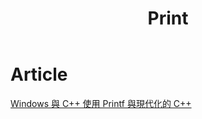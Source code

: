 #+TITLE: Print
* Article
[[https://docs.microsoft.com/zh-tw/archive/msdn-magazine/2015/march/windows-with-c-using-printf-with-modern-c][Windows 與 C++ 使用 Printf 與現代化的 C++]]
